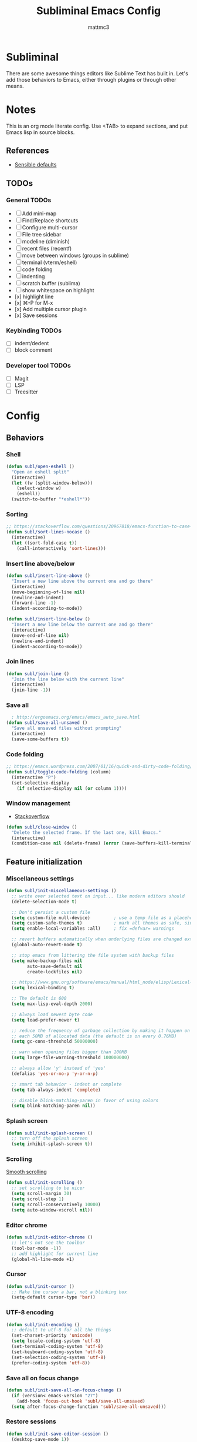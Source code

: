 #+TITLE: Subliminal Emacs Config
#+AUTHOR: mattmc3
#+STARTUP: content
#+PROPERTY: header-args:emacs-lisp :tangle yes :results output silent

* Subliminal

There are some awesome things editors like Sublime Text has built in.
Let's add those behaviors to Emacs, either through plugins or through other means.


* Notes

This is an org mode literate config. Use <TAB> to expand sections, and put Emacs lisp in source blocks.

** References

- [[https://github.com/hrs/sensible-defaults.el/blob/main/sensible-defaults.el][Sensible defaults]]

** TODOs

*** General TODOs
- [ ] Add mini-map
- [ ] Find/Replace shortcuts
- [ ] Configure multi-cursor
- [ ] File tree sidebar
- [ ] modeline (diminish)
- [ ] recent files (recentf)
- [ ] move between windows (groups in sublime)
- [ ] terminal (vterm/eshell)
- [ ] code folding
- [ ] indenting
- [ ] scratch buffer (sublima)
- [ ] show whitespace on highlight
- [x] highlight line
- [x] ⌘-P for M-x
- [x] Add multiple cursor plugin
- [x] Save sessions

*** Keybinding TODOs
- [ ] indent/dedent
- [ ] block comment

*** Developer tool TODOs
- [ ] Magit
- [ ] LSP
- [ ] Treesitter


* Config

** Behaviors

*** Shell

#+begin_src emacs-lisp
  (defun subl/open-eshell ()
    "Open an eshell split"
    (interactive)
    (let ((w (split-window-below)))
      (select-window w)
      (eshell))
    (switch-to-buffer "*eshell*"))
#+end_src

*** Sorting

#+begin_src emacs-lisp :tangle no
  ;; https://stackoverflow.com/questions/20967818/emacs-function-to-case-insensitive-sort-lines/20967895
  (defun subl/sort-lines-nocase ()
    (interactive)
    (let ((sort-fold-case t))
      (call-interactively 'sort-lines)))
#+end_src

*** Insert line above/below

#+begin_src emacs-lisp
  (defun subl/insert-line-above ()
    "Insert a new line above the current one and go there"
    (interactive)
    (move-beginning-of-line nil)
    (newline-and-indent)
    (forward-line -1)
    (indent-according-to-mode))

  (defun subl/insert-line-below ()
    "Insert a new line below the current one and go there"
    (interactive)
    (move-end-of-line nil)
    (newline-and-indent)
    (indent-according-to-mode))
#+end_src

*** Join lines

#+begin_src emacs-lisp
  (defun subl/join-line ()
    "Join the line below with the current line"
    (interactive)
    (join-line -1))
#+end_src

*** Save all

#+begin_src emacs-lisp
  ; http://ergoemacs.org/emacs/emacs_auto_save.html
(defun subl/save-all-unsaved ()
  "Save all unsaved files without prompting"
  (interactive)
  (save-some-buffers t))
#+end_src

*** Code folding

#+begin_src emacs-lisp
  ;; https://emacs.wordpress.com/2007/01/16/quick-and-dirty-code-folding/
  (defun subl/toggle-code-folding (column)
    (interactive "P")
    (set-selective-display
      (if selective-display nil (or column 1))))
#+end_src

*** Window management

- [[https://emacs.stackexchange.com/questions/13485/something-like-delete-frame-but-that-would-also-delete-the-last-frame-like-al][Stackoverflow]]

#+begin_src emacs-lisp
  (defun subl/close-window ()
    "Delete the selected frame. If the last one, kill Emacs."
    (interactive)
    (condition-case nil (delete-frame) (error (save-buffers-kill-terminal))))
#+end_src

** Feature initialization

*** Miscellaneous settings

#+begin_src emacs-lisp
  (defun subl/init-miscellaneous-settings ()
    ;; write over selected text on input... like modern editors should
    (delete-selection-mode t)

    ;; Don't persist a custom file
    (setq custom-file null-device)         ; use a temp file as a placeholder
    (setq custom-safe-themes t)            ; mark all themes as safe, since we can't persist now
    (setq enable-local-variables :all)     ; fix =defvar= warnings

    ;; revert buffers automatically when underlying files are changed externally
    (global-auto-revert-mode t)

    ;; stop emacs from littering the file system with backup files
    (setq make-backup-files nil
          auto-save-default nil
          create-lockfiles nil)

    ;; https://www.gnu.org/software/emacs/manual/html_node/elisp/Lexical-Binding.html
    (setq lexical-binding t)

    ;; The default is 600
    (setq max-lisp-eval-depth 2000)

    ;; Always load newest byte code
    (setq load-prefer-newer t)

    ;; reduce the frequency of garbage collection by making it happen on
    ;; each 50MB of allocated data (the default is on every 0.76MB)
    (setq gc-cons-threshold 50000000)

    ;; warn when opening files bigger than 100MB
    (setq large-file-warning-threshold 100000000)

    ;; always allow 'y' instead of 'yes'
    (defalias 'yes-or-no-p 'y-or-n-p)

    ;; smart tab behavior - indent or complete
    (setq tab-always-indent 'complete)

    ;; disable blink-matching-paren in favor of using colors
    (setq blink-matching-paren nil))
#+end_src

*** Splash screen

#+begin_src emacs-lisp
  (defun subl/init-splash-screen ()
    ;; turn off the splash screen
    (setq inhibit-splash-screen t))
#+end_src

*** Scrolling

[[https://www.emacswiki.org/emacs/SmoothScrolling][Smooth scrolling]]

#+begin_src emacs-lisp
  (defun subl/init-scrolling ()
    ;; set scrolling to be nicer
    (setq scroll-margin 30)
    (setq scroll-step 1)
    (setq scroll-conservatively 10000)
    (setq auto-window-vscroll nil))
#+end_src

*** Editor chrome

#+begin_src emacs-lisp
  (defun subl/init-editor-chrome ()
    ;; let's not see the toolbar
    (tool-bar-mode -1))
    ;; add highlight for current line
    (global-hl-line-mode +1)
#+end_src

*** Cursor

#+begin_src emacs-lisp
  (defun subl/init-cursor ()
    ;; Make the cursor a bar, not a blinking box
    (setq-default cursor-type 'bar))
#+end_src

*** UTF-8 encoding

#+begin_src emacs-lisp
  (defun subl/init-encoding ()
    ;; default to utf-8 for all the things
    (set-charset-priority 'unicode)
    (setq locale-coding-system 'utf-8)
    (set-terminal-coding-system 'utf-8)
    (set-keyboard-coding-system 'utf-8)
    (set-selection-coding-system 'utf-8)
    (prefer-coding-system 'utf-8))

#+end_src

*** Save all on focus change

#+begin_src emacs-lisp
  (defun subl/init-save-all-on-focus-change ()
    (if (version< emacs-version "27")
      (add-hook 'focus-out-hook 'subl/save-all-unsaved)
    (setq after-focus-change-function 'subl/save-all-unsaved)))
#+end_src

*** Restore sessions

#+begin_src emacs-lisp
  (defun subl/init-save-editor-session ()
    (desktop-save-mode 1))
#+end_src

*** Keybindings

#+begin_src emacs-lisp
  (defun subl/init-keybindings ()
    (org-babel-load-file (expand-file-name "subliminal-keys.org" user-emacs-directory)))
#+end_src

*** Indent guides

#+begin_src emacs-lisp
  (defun subl/init-indent-guides ()
    ;; add a visual intent guide
    (use-package highlight-indent-guides
      :ensure t
      :hook (prog-mode . highlight-indent-guides-mode)
      :custom
      (highlight-indent-guides-method 'character)
      (highlight-indent-guides-character ?|)
      (highlight-indent-guides-responsive 'stack)))
#+end_src

*** Theme

#+begin_src emacs-lisp
  (defun subl/init-theme ()
    (use-package monokai-pro-theme
      :ensure t
      :config
      (load-theme 'monokai-pro t)))
#+end_src

*** Multiple cursors

- [[https://emacs.stackexchange.com/questions/751/fundamentals-of-multiple-cursors][Multiple cursors stackexchange question]]
- [[http://emacsrocks.com/e13.html][Emacs Rocks]]

#+begin_src emacs-lisp
  (defun subl/init-multi-cursor ()
    (use-package multiple-cursors))
#+end_src

*** File tabs

For (buffer) tabs, we use the excellent [[https://github.com/ema2159/centaur-tabs][Centaur Tabs]] package.

#+begin_src emacs-lisp
  (defun subl/init-file-tabs ()
    (use-package centaur-tabs
      :demand
      :config
      (setq centaur-tabs-style "bar"
            centaur-tabs-height 24
            centaur-tabs-set-icons t
            centaur-tabs-set-modified-marker t
            ; centaur-tabs-show-navigation-buttons t
            centaur-tabs-gray-out-icons 'buffer
            centaur-tabs-set-bar 'over
            centaur-tabs-modified-marker "*"
            x-underline-at-descent-line t)
      (centaur-tabs-headline-match)
      (centaur-tabs-mode t))

      ;;(setq centaur-tabs-gray-out-icons 'buffer)
      ;;(setq centaur-tabs-style "slant")
  )
#+end_src


* Initialize
#+begin_src emacs-lisp
  (defun subl/init ()
    "Run all the init functions for subliminal"
    (interactive)
    (subl/init-miscellaneous-settings)
    (subl/init-splash-screen)
    (subl/init-encoding)
    (subl/init-editor-chrome)
    (subl/init-cursor)
    (subl/init-scrolling)
    (subl/init-save-all-on-focus-change)
    (subl/init-save-editor-session)
    (subl/init-keybindings)
    (subl/init-indent-guides)
    (subl/init-theme)
    (subl/init-multi-cursor)
    (subl/init-file-tabs))
#+end_src
